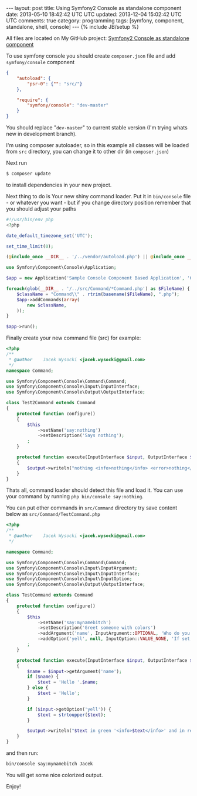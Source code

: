 #+STARTUP: showall indent
#+STARTUP: hidestars
#+OPTIONS: H:4 num:nil tags:nil toc:nil timestamps:t
#+BEGIN_HTML
---
layout: post
title: Using Symfony2 Console as standalone component
date: 2013-05-10 18:42:42 UTC UTC
updated: 2013-12-04 15:02:42 UTC UTC
comments: true
category: programming
tags: [symfony, component, standalone, shell, console]
---
{% include JB/setup %}
#+END_HTML

[[http://wysocki.in/assets/img/sf2-console-component.png]]

All files are located on My GitHub project: [[https://github.com/exu/symfony2-console-standalone][Symfony2 Console as standalone component]]

To use symfony console you should create =composer.json= file and add =symfony/console= component

#+begin_src json
{
    "autoload": {
        "psr-0": {"": "src/"}
    },

    "require": {
        "symfony/console": "dev-master"
    }
}
#+end_src

You should replace "=dev-master=" to current stable version (I'm trying whats new in development branch).

I'm using composer autoloader, so in this example all classes will be loaded from =src= directory,
you can change it to other dir (in =composer.json=)




Next run
#+begin_src sh
$ composer update
#+end_src

to install dependencies in your new project.



Next thing to do is Your new shiny command loader.
Put it in =bin/console= file - or whatever you want - but if you change
directory position remember that you should adjust your paths

#+begin_src php
#!/usr/bin/env php
<?php

date_default_timezone_set('UTC');

set_time_limit(0);

(@include_once __DIR__ . '/../vendor/autoload.php') || @include_once __DIR__ . '/../../../autoload.php';

use Symfony\Component\Console\Application;

$app = new Application('Sample Console Component Based Application', '6.6.6');

foreach(glob(__DIR__ . '/../src/Command/*Command.php') as $FileName) {
    $className = "Command\\" . rtrim(basename($FileName), ".php");
    $app->addCommands(array(
        new $className,
    ));
}

$app->run();
#+end_src


Finally create your new command file (src) for example:

#+begin_src php
<?php
/**
 * @author    Jacek Wysocki <jacek.wysocki@gmail.com>
 */
namespace Command;

use Symfony\Component\Console\Command\Command;
use Symfony\Component\Console\Input\InputInterface;
use Symfony\Component\Console\Output\OutputInterface;

class Test2Command extends Command
{
    protected function configure()
    {
        $this
            ->setName('say:nothing')
            ->setDescription('Says nothing');
        ;
    }

    protected function execute(InputInterface $input, OutputInterface $output)
    {
        $output->writeln("nothing <info>nothing</info> <error>nothing</error>");
    }
}
#+end_src

Thats all, command loader should detect this file and load it. You can use your command by running
=php bin/console say:nothing=.



You can put other commands in =src/Command=
directory try save content below as =src/Command/TestCommand.php=



#+begin_src php
<?php
/**
 * @author    Jacek Wysocki <jacek.wysocki@gmail.com>
 */

namespace Command;

use Symfony\Component\Console\Command\Command;
use Symfony\Component\Console\Input\InputArgument;
use Symfony\Component\Console\Input\InputInterface;
use Symfony\Component\Console\Input\InputOption;
use Symfony\Component\Console\Output\OutputInterface;

class TestCommand extends Command
{
    protected function configure()
    {
        $this
            ->setName('say:mynamebitch')
            ->setDescription('Greet someone with colors')
            ->addArgument('name', InputArgument::OPTIONAL, 'Who do you want to greet?')
            ->addOption('yell', null, InputOption::VALUE_NONE, 'If set, the task will yell in uppercase letters')
        ;
    }

    protected function execute(InputInterface $input, OutputInterface $output)
    {
        $name = $input->getArgument('name');
        if ($name) {
            $text = 'Hello '.$name;
        } else {
            $text = 'Hello';
        }

        if ($input->getOption('yell')) {
            $text = strtoupper($text);
        }

        $output->writeln("$text in green '<info>$text</info>' and in red: <error>$text</error>");
    }
}
#+end_src

and then run:

#+begin_src sh
bin/console say:mynamebitch Jacek
#+end_src

You will get some nice colorized output.

Enjoy!
